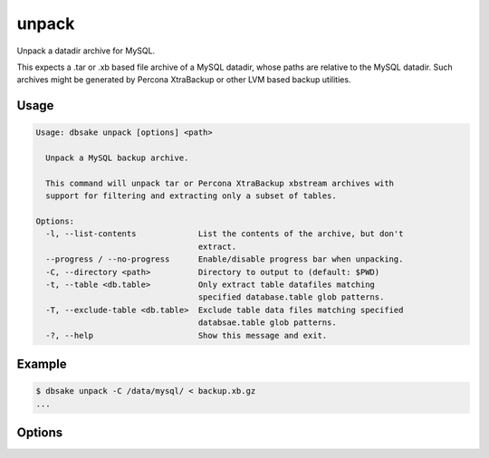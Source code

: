 unpack
------

Unpack a datadir archive for MySQL.

This expects a .tar or .xb based file archive of a MySQL datadir, whose paths
are relative to the MySQL datadir.  Such archives might be generated by
Percona XtraBackup or other LVM based backup utilities.

Usage
.....

.. code-block:: bash

   Usage: dbsake unpack [options] <path>
   
     Unpack a MySQL backup archive.
   
     This command will unpack tar or Percona XtraBackup xbstream archives with
     support for filtering and extracting only a subset of tables.
   
   Options:
     -l, --list-contents             List the contents of the archive, but don't
                                     extract.
     --progress / --no-progress      Enable/disable progress bar when unpacking.
     -C, --directory <path>          Directory to output to (default: $PWD)
     -t, --table <db.table>          Only extract table datafiles matching
                                     specified database.table glob patterns.
     -T, --exclude-table <db.table>  Exclude table data files matching specified
                                     databsae.table glob patterns.
     -?, --help                      Show this message and exit.

Example
.......

.. code-block:: bash

   $ dbsake unpack -C /data/mysql/ < backup.xb.gz
   ...

Options
.......

.. program:: unpack

.. option:: -l, --list-contents

   List the contents of the archive but do not extract any file contents.
   Each file path will be output to stdout.  Table inclusion/exclusion
   options are honored and any excluded table will not output.

.. option:: --progress / --no-progress

   Enable or disable (respectively) progress bar output. This outputs
   a bar on stderr indicating how much data has been read thus far,
   and, if known, an estimated ETA until completion.

   If stderr appears to be a TTY (i.e. isatty(3) is true for stderr),
   progress wil be enabled by default.

.. option:: -C, --directory <path>

   Output all archived files relative to <path>.

   <path> defaults to the current working directory.

.. option:: -t, --table <glob>

   Restricted extracted table data files to those who
   match a database.tablename glob.  This matching is
   done against the decoded tablename so paths like
   foo@002dbar/foo@002dbaz would be filtered with
   a pattern like 'foo-bar.foo-baz'.

   This option may be specified multiple times. A table
   is included if it matches at least one include pattern
   and does not match any exclude patterns.

   Note: mysql.* is always enabled regardless of this
   option. To exclude the mysql schema, a specified
   --exclude-table option should be used.

.. option:: -T, --table <glob>

   Restricted extracted table data files to those who
   do NOT match a database.tablename glob.  This matching
   is done against the decoded tablename after processing
   the MySQL filename encoding and after removing any
   relative extensions or partitioning information from
   the filename.

   This option may be specified multiple times.  A table
   is extracted if it matches at least one include option
   (if any are specified) and does not match any exclude
   options.

.. option:: [path]

   Path to the archive to process. This defaults to stdin
   but the unpack command will refuse to process input
   from a tty.  You must redirect stdin with a valid
   archive file or specify a path to a valid archive.

   Unpack supports both xbstream format files (as generated
   by Percona XtraBackup) and tar format files. All paths
   are assumed to be relative to the datadir (similar to
   archives generated by Percona XtraBackup or various Holland
   Backup Manager plugins).  dbsake will transparently
   decompress input archives - currently gzip, bzip2,
   lzop and xz extension are supported, provided the
   decompression utilities are available on $PATH.
